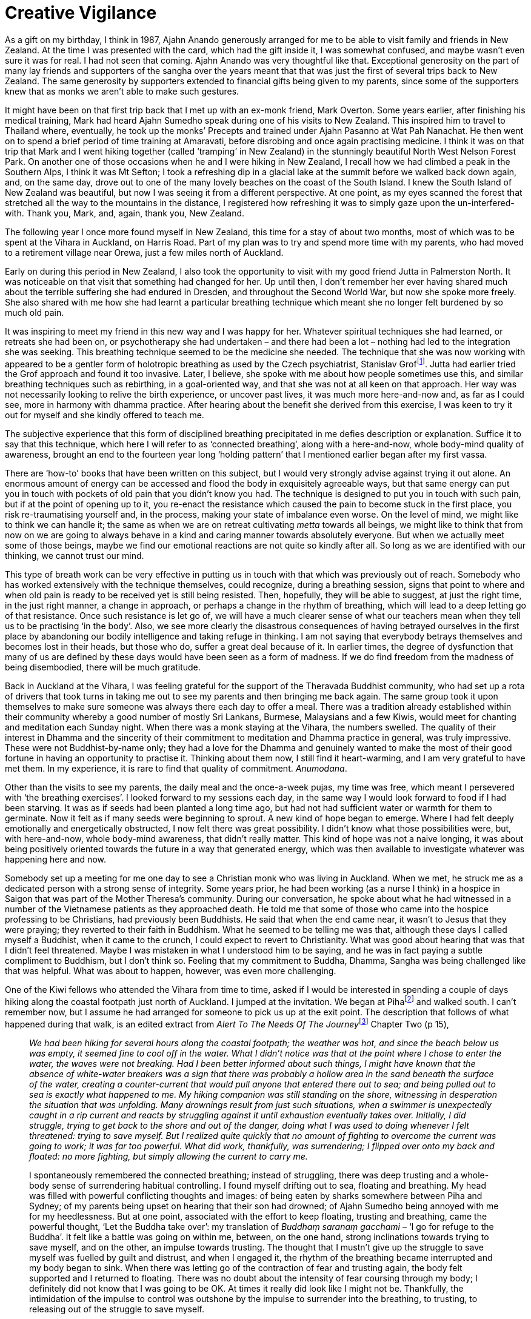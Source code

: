 = Creative Vigilance

As a gift on my birthday, I think in 1987, Ajahn Anando generously
arranged for me to be able to visit family and friends in New Zealand.
At the time I was presented with the card, which had the gift inside it,
I was somewhat confused, and maybe wasn’t even sure it was for real. I
had not seen that coming. Ajahn Anando was very thoughtful like that.
Exceptional generosity on the part of many lay friends and supporters of
the sangha over the years meant that that was just the first of several
trips back to New Zealand. The same generosity by supporters extended to
financial gifts being given to my parents, since some of the supporters
knew that as monks we aren’t able to make such gestures.

It might have been on that first trip back that I met up with an ex-monk
friend, Mark Overton. Some years earlier, after finishing his medical
training, Mark had heard Ajahn Sumedho speak during one of his visits to
New Zealand. This inspired him to travel to Thailand where, eventually,
he took up the monks’ Precepts and trained under Ajahn Pasanno at Wat
Pah Nanachat. He then went on to spend a brief period of time training
at Amaravati, before disrobing and once again practising medicine. I
think it was on that trip that Mark and I went hiking together (called
‘tramping’ in New Zealand) in the stunningly beautiful North West Nelson
Forest Park. On another one of those occasions when he and I were hiking
in New Zealand, I recall how we had climbed a peak in the Southern Alps,
I think it was Mt Sefton; I took a refreshing dip in a glacial lake at
the summit before we walked back down again, and, on the same day, drove
out to one of the many lovely beaches on the coast of the South Island.
I knew the South Island of New Zealand was beautiful, but now I was
seeing it from a different perspective. At one point, as my eyes scanned
the forest that stretched all the way to the mountains in the distance,
I registered how refreshing it was to simply gaze upon the
un-interfered-with. Thank you, Mark, and, again, thank you, New Zealand.

The following year I once more found myself in New Zealand, this time
for a stay of about two months, most of which was to be spent at the
Vihara in Auckland, on Harris Road. Part of my plan was to try and spend
more time with my parents, who had moved to a retirement village near
Orewa, just a few miles north of Auckland.

Early on during this period in New Zealand, I also took the opportunity
to visit with my good friend Jutta in Palmerston North. It was
noticeable on that visit that something had changed for her. Up until
then, I don’t remember her ever having shared much about the terrible
suffering she had endured in Dresden, and throughout the Second World
War, but now she spoke more freely. She also shared with me how she had
learnt a particular breathing technique which meant she no longer felt
burdened by so much old pain.

It was inspiring to meet my friend in this new way and I was happy for
her. Whatever spiritual techniques she had learned, or retreats she had
been on, or psychotherapy she had undertaken – and there had been a lot
– nothing had led to the integration she was seeking. This breathing
technique seemed to be the medicine she needed. The technique that she
was now working with appeared to be a gentler form of holotropic
breathing as used by the Czech psychiatrist, Stanislav
Groffootnote:[link:https://en.wikipedia.org/wiki/Stanislav_Grof[Stanislav Grof]]. Jutta had earlier tried the Grof
approach and found it too invasive. Later, I believe, she spoke with me
about how people sometimes use this, and similar breathing techniques
such as rebirthing, in a goal-oriented way, and that she was not at all
keen on that approach. Her way was not necessarily looking to relive the
birth experience, or uncover past lives, it was much more here-and-now
and, as far as I could see, more in harmony with dhamma practice. After
hearing about the benefit she derived from this exercise, I was keen to
try it out for myself and she kindly offered to teach me.

The subjective experience that this form of disciplined breathing
precipitated in me defies description or explanation. Suffice it to say
that this technique, which here I will refer to as ‘connected
breathing’, along with a here-and-now, whole body-mind quality of
awareness, brought an end to the fourteen year long ‘holding pattern’
that I mentioned earlier began after my first vassa.

There are ‘how-to’ books that have been written on this subject, but I
would very strongly advise against trying it out alone. An enormous
amount of energy can be accessed and flood the body in exquisitely
agreeable ways, but that same energy can put you in touch with pockets
of old pain that you didn’t know you had. The technique is designed to
put you in touch with such pain, but if at the point of opening up to
it, you re-enact the resistance which caused the pain to become stuck in
the first place, you risk re-traumatising yourself and, in the process,
making your state of imbalance even worse. On the level of mind, we
might like to think we can handle it; the same as when we are on retreat
cultivating _metta_ towards all beings, we might like to think that from
now on we are going to always behave in a kind and caring manner towards
absolutely everyone. But when we actually meet some of those beings,
maybe we find our emotional reactions are not quite so kindly after all.
So long as we are identified with our thinking, we cannot trust our
mind.

This type of breath work can be very effective in putting us in touch
with that which was previously out of reach. Somebody who has worked
extensively with the technique themselves, could recognize, during a
breathing session, signs that point to where and when old pain is ready
to be received yet is still being resisted. Then, hopefully, they will
be able to suggest, at just the right time, in the just right manner, a
change in approach, or perhaps a change in the rhythm of breathing,
which will lead to a deep letting go of that resistance. Once such
resistance is let go of, we will have a much clearer sense of what our
teachers mean when they tell us to be practising ‘in the body’. Also, we
see more clearly the disastrous consequences of having betrayed
ourselves in the first place by abandoning our bodily intelligence and
taking refuge in thinking. I am not saying that everybody betrays
themselves and becomes lost in their heads, but those who do, suffer a
great deal because of it. In earlier times, the degree of dysfunction
that many of us are defined by these days would have been seen as a form
of madness. If we do find freedom from the madness of being disembodied,
there will be much gratitude.

Back in Auckland at the Vihara, I was feeling grateful for the support
of the Theravada Buddhist community, who had set up a rota of drivers
that took turns in taking me out to see my parents and then bringing me
back again. The same group took it upon themselves to make sure someone
was always there each day to offer a meal. There was a tradition already
established within their community whereby a good number of mostly Sri
Lankans, Burmese, Malaysians and a few Kiwis, would meet for chanting
and meditation each Sunday night. When there was a monk staying at the
Vihara, the numbers swelled. The quality of their interest in Dhamma and
the sincerity of their commitment to meditation and Dhamma practice in
general, was truly impressive. These were not Buddhist-by-name only;
they had a love for the Dhamma and genuinely wanted to make the most of
their good fortune in having an opportunity to practise it. Thinking
about them now, I still find it heart-warming, and I am very grateful to
have met them. In my experience, it is rare to find that quality of
commitment. _Anumodana_.

Other than the visits to see my parents, the daily meal and the
once-a-week pujas, my time was free, which meant I persevered with ‘the
breathing exercises’. I looked forward to my sessions each day, in the
same way I would look forward to food if I had been starving. It was as
if seeds had been planted a long time ago, but had not had sufficient
water or warmth for them to germinate. Now it felt as if many seeds were
beginning to sprout. A new kind of hope began to emerge. Where I had
felt deeply emotionally and energetically obstructed, I now felt there
was great possibility. I didn’t know what those possibilities were, but,
with here-and-now, whole body-mind awareness, that didn’t really matter.
This kind of hope was not a naive longing, it was about being positively
oriented towards the future in a way that generated energy, which was
then available to investigate whatever was happening here and now.

Somebody set up a meeting for me one day to see a Christian monk who was
living in Auckland. When we met, he struck me as a dedicated person with
a strong sense of integrity. Some years prior, he had been working (as a
nurse I think) in a hospice in Saigon that was part of the Mother
Theresa’s community. During our conversation, he spoke about what he had
witnessed in a number of the Vietnamese patients as they approached
death. He told me that some of those who came into the hospice
professing to be Christians, had previously been Buddhists. He said that
when the end came near, it wasn’t to Jesus that they were praying; they
reverted to their faith in Buddhism. What he seemed to be telling me was
that, although these days I called myself a Buddhist, when it came to
the crunch, I could expect to revert to Christianity. What was good
about hearing that was that I didn’t feel threatened. Maybe I was
mistaken in what I understood him to be saying, and he was in fact
paying a subtle compliment to Buddhism, but I don’t think so. Feeling
that my commitment to Buddha, Dhamma, Sangha was being challenged like
that was helpful. What was about to happen, however, was even more
challenging.

One of the Kiwi fellows who attended the Vihara from time to time, asked
if I would be interested in spending a couple of days hiking along the
coastal footpath just north of Auckland. I jumped at the invitation. We
began at Pihafootnote:[link:https://www.newzealand.com/uk/piha/[New Zealand, Piha]] and walked south. I can’t
remember now, but I assume he had arranged for someone to pick us up at
the exit point. The description that follows of what happened during
that walk, is an edited extract from __Alert To The Needs Of The
Journey__footnote:[link:https://forestsangha.org/teachings/books/alert-to-the-needs-of-the-journey?language=English[Alert To The Needs Of The Journey by Ajahn Munindo (2018)]] Chapter Two (p 15),

[quote, role=quote]
____
_We had been hiking for several hours along the
coastal footpath; the weather was hot, and since the beach below us was
empty, it seemed fine to cool off in the water. What I didn’t notice was
that at the point where I chose to enter the water, the waves were not
breaking. Had I been better informed about such things, I might have
known that the absence of white-water breakers was a sign that there was
probably a hollow area in the sand beneath the surface of the water,
creating a counter-current that would pull anyone that entered there out
to sea; and being pulled out to sea is exactly what happened to me. My
hiking companion was still standing on the shore, witnessing in
desperation the situation that was unfolding. Many drownings result from
just such situations, when a swimmer is unexpectedly caught in a rip
current and reacts by struggling against it until exhaustion eventually
takes over. Initially, I did struggle, trying to get back to the shore
and out of the danger, doing what I was used to doing whenever I felt
threatened: trying to save myself. But I realized quite quickly that no
amount of fighting to overcome the current was going to work; it was far
too powerful. What did work, thankfully, was surrendering; I flipped
over onto my back and floated: no more fighting, but simply allowing the
current to carry me._

I spontaneously remembered the connected breathing; instead of
struggling, there was deep trusting and a whole-body sense of
surrendering habitual controlling. I found myself drifting out to sea,
floating and breathing. My head was filled with powerful conflicting
thoughts and images: of being eaten by sharks somewhere between Piha and
Sydney; of my parents being upset on hearing that their son had drowned;
of Ajahn Sumedho being annoyed with me for my heedlessness. But at one
point, associated with the effort to keep floating, trusting and
breathing, came the powerful thought, ‘Let the Buddha take over’: my
translation of _Buddhaṃ saranaṃ gacchami_ – ‘I go for refuge to the
Buddha’. It felt like a battle was going on within me, between, on the
one hand, strong inclinations towards trying to save myself, and on the
other, an impulse towards trusting. The thought that I mustn’t give up
the struggle to save myself was fuelled by guilt and distrust, and when
I engaged it, the rhythm of the breathing became interrupted and my body
began to sink. When there was letting go of the contraction of fear and
trusting again, the body felt supported and I returned to floating.
There was no doubt about the intensity of fear coursing through my body;
I definitely did not know that I was going to be OK. At times it really
did look like I might not be. Thankfully, the intimidation of the
impulse to control was outshone by the impulse to surrender into the
breathing, to trusting, to releasing out of the struggle to save myself.

As it happened, the current did drag me out to sea some distance, but
then carried me down the coast and out of the dangerous area, and
eventually the waves brought me safely ashore. Once I was standing on
the beach again I was elated: not just because I was now safe, but
because I felt I had been given the gift of affirmation of practice. In
a modest but significant way, it felt emblematic of what it meant when
the Buddha conquered _Mara_.
____

Back at the Vihara, during the Sunday night Dhamma talk, I chose to
speak about my joy at receiving such an affirmation. I might have even
included some comments about what the Christian monk had suggested would
happen when it came to the crunch. Unfortunately, not everyone picked up
on my sense of gladness, and instead became upset at the thought of
nearly losing their monk. Later, when I considered what had happened, I
realized that talking about that experience in that context was not at
all clever. In fact, swimming in a place that is renowned for rip
currents, was also not at all clever; it was completely foolish. The
good friends and supporters at the Vihara forgave me quite quickly and
for the remainder of my time in New Zealand there were no more such
escapades.

The impact that the connected breathing was having on me was profound.
It did worry me somewhat, since the energy involved was at times so
dramatic. I didn’t want to start talking about it with everyone; it was
too important. Also, in monasteries, such bits of news sometimes lead to
ridicule or to becoming the latest fad. It wasn’t that I felt precious
about this technique, I just wanted time to see how it would develop.
Also I suspected I would sound evangelical if I began to speak about it
at that stage. This was the most significant aid for integration that I
had come across. I realized, though, that in its power lay its danger.
Perhaps I would lose perspective and go crazy. So I decided to let two
people that I trusted know about it, and then wait one year to see how
it settled. One person I confided in was Ajahn Viradhammo, the Canadian
abbot of Bodhinyanarama Monastery, near Wellington; I either wrote to
him or spoke with him on the phone. The other person was Tan Kittisaro,
and I waited until I was back in the UK before telling him. Obviously
both of them respected my wish for discretion, even if they couldn’t
directly relate to my experience.

It might also have been during this period of staying at the Auckland
Vihara that a somewhat rough and ready Kiwi fellow called Blue came to
see me. He was already familiar with our tradition, and was hoping I
would accept an invitation to lead a meditation retreat on his property
out on Great Barrier Island. He offered to make all the necessary
arrangements, so I agreed. Great Barrier Island is easily reached by
ferry from Auckland, and when I arrived there, Blue was waiting to pick
me up, on his quad bike. That was different. His house was only half
built but the weather was mild and the group who had gathered for the
retreat were friendly and interested. I suspect that already, by that
stage, Blue was intent on taking up monastic training. Either way, it
wasn’t long before he joined the sangha at Bodhinyanarama and was given
the name Kusalo Bhikkhu. From 2012 until now, Ajahn Kusalo has been the
abbot of Bodhinyanarama Monastery.

When it came time to depart New Zealand and return to Britain, it was
with even more inspiration and gratitude than before: inspiration born
out of association with the fine group of supporters at the Auckland
Vihara, and gratitude for this new skill to which I had been introduced.
Besides the hope I mentioned above, there was a new quality of
confidence, and an increased ability to trust and to feel without being
quite so defended, also a readiness to aspire. All of those qualities
contributed to what these days I like to think of as a state of creative
vigilance: creative, inasmuch as it is agile and interested in
investigating conditions from different perspectives – not a fixed
position or approach –and vigilant in the sense that it is a state of
aliveness, alertness, and somewhat more ready to meet what life gives
us. Perhaps in Pali it is akin to _saddha_.
